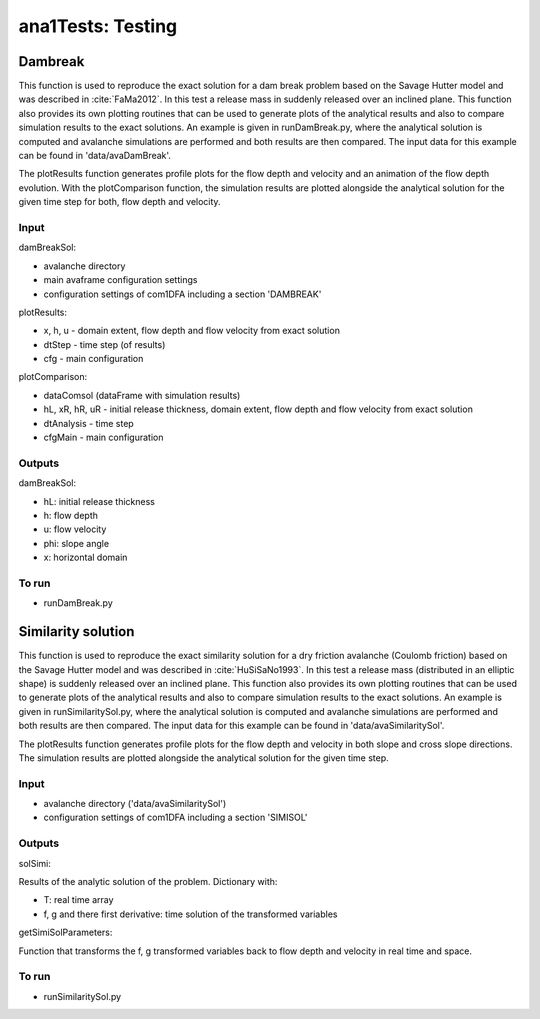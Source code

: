 ##################################
ana1Tests: Testing
##################################



Dambreak
=========

This function is used to reproduce the exact solution for a dam break problem based on the Savage Hutter model and was described in :cite:`FaMa2012`.
In this test a release mass in suddenly released over an inclined plane.
This function also provides its own plotting routines that can be used to generate plots of the
analytical results and also to compare simulation results to the exact solutions.
An example is given in runDamBreak.py, where the analytical solution is computed and
avalanche simulations are performed and both results are then compared.
The input data for this example can be found in 'data/avaDamBreak'.

The plotResults function generates profile plots for the flow depth and velocity and
an animation of the flow depth evolution.
With the plotComparison function, the simulation results are plotted alongside the
analytical solution for the given time step for both, flow depth and velocity.


Input
-----

damBreakSol:

* avalanche directory
* main avaframe configuration settings
* configuration settings of com1DFA including a section 'DAMBREAK'

plotResults:

* x, h, u - domain extent, flow depth and flow velocity from exact solution
* dtStep - time step (of results)
* cfg - main configuration

plotComparison:

* dataComsol (dataFrame with simulation results)
* hL, xR, hR, uR - initial release thickness, domain extent, flow depth and flow velocity from exact solution
* dtAnalysis - time step
* cfgMain - main configuration

Outputs
-------
damBreakSol:

* hL: initial release thickness
* h: flow depth
* u: flow velocity
* phi: slope angle
* x: horizontal domain

To run
------

* runDamBreak.py



Similarity solution
====================

This function is used to reproduce the exact similarity solution for a dry friction
avalanche (Coulomb friction) based on the Savage Hutter model and was described in :cite:`HuSiSaNo1993`.
In this test a release mass (distributed in an elliptic shape) is suddenly released over an inclined plane.
This function also provides its own plotting routines that can be used to generate plots of the
analytical results and also to compare simulation results to the exact solutions.
An example is given in runSimilaritySol.py, where the analytical solution is computed and
avalanche simulations are performed and both results are then compared.
The input data for this example can be found in 'data/avaSimilaritySol'.

The plotResults function generates profile plots for the flow depth and velocity
in both slope and cross slope directions. The simulation results are plotted alongside the
analytical solution for the given time step.


Input
-----

* avalanche directory ('data/avaSimilaritySol')
* configuration settings of com1DFA including a section 'SIMISOL'


Outputs
-------
solSimi:

Results of the analytic solution of the problem. Dictionary with:

* T: real time array
* f, g and there first derivative: time solution of the transformed variables

getSimiSolParameters:

Function that transforms the f, g transformed variables back to flow depth and
velocity in real time and space.

To run
------

* runSimilaritySol.py
